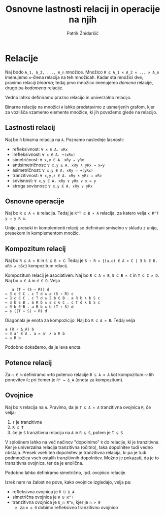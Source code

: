 #+TITLE: Osnovne lastnosti relacij in operacije na njih
#+AUTHOR: Patrik Žnidaršič

* Relacije

Naj bodo =A_1, A_2, ..., A_n= množice. Množico =R ⊆ A_1 ⨯ A_2 ⨯ ... ⨯ A_n= imenujemo =n=-člena relacija na teh množicah. Kadar sta množici dve, pravimo relaciji /binarna/; tedaj prvo množico imenujemo /domena/ relacije, drugo pa /kodomena/ relacije.

Vedno lahko definiramo prazno relacijo in univerzalno relacijo.

Binarne relacije na množici =A= lahko predstavimo z usmerjenih grafom, kjer za vozlišča vzamemo elemente množice, ki jih povežemo glede na relacijo.

** Lastnosti relacij

Naj bo =R= binarna relacija na =A=. Poznamo naslednje lasnosti:
- refleksivnost: =∀ x ∈ A. xRx=
- irefleksivnost: =∀ x ∈ A. ¬(xRx)=
- simetričnost: =∀ x,y ∈ A. xRy ⇒ yRx=
- antisimetričnost: =∀ x,y ∈ A. xRy ∧ yRx ⇒ x=y=
- asimetričnost: =∀ x,y ∈ A. xRy ⇒ ¬(yRx)=
- tranzitivnost: =∀ x,y,z ∈ A. xRy ∧ yRz ⇒ xRz=
- sovisnost: =∀ x,y ∈ A. xRy ∨ yRx ∨ x = y=
- stroga sovisnost: =∀ x,y ∈ A. xRy ∨ yRx=

** Osnovne operacije

Naj bo =R ⊆ A ⨯ B= relacija. Tedaj je =R^T ⊆ B ⨯ A= relacija, za katero velja =x R^T y ⇔ y R x=.

Unije, preseki in komplementi relacij so definirani smiselno v skladu z unijo, presekom in komplementom množic.

** Kompozitum relacij

Naj bo =R ⊆ A ⨯ B= in =S ⊆ B ⨯ C=. Tedaj je =S ∘ R = {(a,c) ∈ A ⨯ C | ∃ b ∈ B. aRb ∧ bSc}= kompozitum relacij.

Kompozitum relacij je asociativen: Naj bo =R ⊆ A ⨯ B=, =S ⊆ B ⨯ C= in =T ⊆ C ⨯ D=. Naj bo =a ∈ A= in =d ∈ D=. Velja
#+begin_example
                        a (T ∘ (S ∘ R)) d
                     ⇔ ∃ c ∈ C . c T d ∧ a (S ∘ R) c
                     ⇔ ∃ c ∈ C . c T d ∧ ∃ b ∈ B . a R b ∧ b S c
                     ⇔ ∃ b ∈ B . a R b ∧ ∃ c ∈ C . c T d ∧ b S c
                     ⇔ ∃ b ∈ B . a R b ∧ b (T ∘ S) d
                     ⇔ a ((T ∘ S) ∘ R) d
#+end_example

Diagonala je enota za kompozicijo: Naj bo =R ⊆ A ⨯ B=. Tedaj velja
#+begin_example
a (R ∘ Δ_A) b
⇔ ∃ a' ∈ A . a = a' ∧ a R b
⇔ a R b
#+end_example

Podobno dokažemo, da je leva enota.

** Potence relacij
   
Za =n ∈ ℕ= definiramo =n=-to potenco relacije =R ⊆ A ⨯ A= kot kompozitum =n=-tih ponovitev =R=; pri čemer je =R⁰ = Δ_A= (enota za kompozitum).

** Ovojnice

Naj bo =R= relacija na =A=. Pravimo, da je =T ⊆ A ⨯ A= tranzitivna ovojnica =R=, če velja:
1. =T= je tranzitivna
2. =R ⊆ T=
3. če je =S= tranzitivna relacija na =A= in =R ⊆ S=, potem je =T ⊆ S=

V splošnem lahko na več načinov "dopolnimo" =R= do relacije, ki je tranzitivna. Ker je univerzalna relacija tranzitivna (očitno), taka dopolnitev tudi vedno obstaja. Presek vseh teh dopolnitev je tranzitivna relacija, ki pa je tudi podmnožica vseh ostalih tranzitivnih dopolnitev. Možno je pokazati, da je to tranzitivna ovojnica, ter da je enolična.

Podobno lahko definiramo simetrično, ipd. ovojnico relacije.

Izrek nam na žalost ne pove, kako ovojnice izgledajo, velja pa:
- refleksivna ovojnica je =R U Δ_A=
- simetrična ovojnica je =R U R^T=
- tranzitivna ovojnica je =U_n R^n=, kjer je =n > 0=
  - za =n ≥ 0= dobimo refleksivno tranzitivno ovojnico
